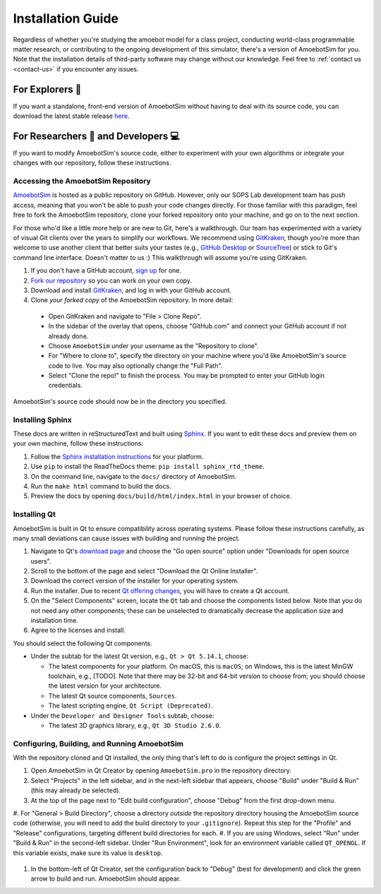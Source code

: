 Installation Guide
==================

Regardless of whether you're studying the amoebot model for a class project, conducting world-class programmable matter research, or contributing to the ongoing development of this simulator, there's a version of AmoebotSim for you.
Note that the installation details of third-party software may change without our knowledge.
Feel free to :ref:`contact us <contact-us>` if you encounter any issues.


.. _install-explorer:

For Explorers 🔎
----------------

If you want a standalone, front-end version of AmoebotSim without having to deal with its source code, you can download the latest stable release `here <https://github.com/SOPSLab/AmoebotSim/releases>`_.


.. _install-researchdev:

For Researchers 🧪 and Developers 💻
-------------------------------------

If you want to modify AmoebotSim's source code, either to experiment with your own algorithms or integrate your changes with our repository, follow these instructions.


Accessing the AmoebotSim Repository
^^^^^^^^^^^^^^^^^^^^^^^^^^^^^^^^^^^

`AmoebotSim <https://github.com/SOPSLab/AmoebotSim>`_ is hosted as a public repository on GitHub.
However, only our SOPS Lab development team has push access, meaning that you won't be able to push your code changes directly.
For those familiar with this paradigm, feel free to fork the AmoebotSim repository, clone your forked repository onto your machine, and go on to the next section.

For those who'd like a little more help or are new to Git, here's a walkthrough.
Our team has experimented with a variety of visual Git clients over the years to simplify our workflows.
We recommend using `GitKraken <https://www.gitkraken.com/>`_, though you're more than welcome to use another client that better suits your tastes (e.g., `GitHub Desktop <https://desktop.github.com/>`_ or `SourceTree <https://www.sourcetreeapp.com/>`_) or stick to Git's command line interface.
Doesn't matter to us :)
This walkthrough will assume you're using GitKraken.

#. If you don't have a GitHub account, `sign up <https://github.com/>`_ for one.
#. `Fork our repository <https://help.github.com/en/github/getting-started-with-github/fork-a-repo>`_ so you can work on your own copy.
#. Download and install `GitKraken <https://www.gitkraken.com/>`_, and log in with your GitHub account.
#. Clone *your forked copy* of the AmoebotSim repository. In more detail:

  * Open GitKraken and navigate to "File > Clone Repo".
  * In the sidebar of the overlay that opens, choose "GitHub.com" and connect your GitHub account if not already done.
  * Choose ``AmoebotSim`` under your username as the "Repository to clone".
  * For "Where to clone to", specify the directory on your machine where you'd like AmoebotSim's source code to live. You may also optionally change the "Full Path".
  * Select "Clone the repo!" to finish the process. You may be prompted to enter your GitHub login credentials.

AmoebotSim's source code should now be in the directory you specified.


Installing Sphinx
^^^^^^^^^^^^^^^^^

These docs are written in reStructuredText and built using `Sphinx <https://www.sphinx-doc.org>`_.
If you want to edit these docs and preview them on your own machine, follow these instructions:

#. Follow the `Sphinx installation instructions <https://www.sphinx-doc.org/en/master/usage/installation.html>`_ for your platform.
#. Use ``pip`` to install the ReadTheDocs theme: ``pip install sphinx_rtd_theme``.
#. On the command line, navigate to the ``docs/`` directory of AmoebotSim.
#. Run the ``make html`` command to build the docs.
#. Preview the docs by opening ``docs/build/html/index.html`` in your browser of choice.


Installing Qt
^^^^^^^^^^^^^

AmoebotSim is built in Qt to ensure compatibility across operating systems.
Please follow these instructions carefully, as many small deviations can cause issues with building and running the project.

#. Navigate to Qt's `download page <https://www.qt.io/download>`_ and choose the "Go open source" option under "Downloads for open source users".
#. Scroll to the bottom of the page and select "Download the Qt Online Installer".
#. Download the correct version of the installer for your operating system.
#. Run the installer. Due to recent `Qt offering changes <https://www.qt.io/blog/qt-offering-changes-2020>`_, you will have to create a Qt account.
#. On the "Select Components" screen, locate the ``Qt`` tab and choose the components listed below. Note that you do not need any other components; these can be unselected to dramatically decrease the application size and installation time.
#. Agree to the licenses and install.

You should select the following Qt components.

* Under the subtab for the latest Qt version, e.g., ``Qt > Qt 5.14.1``, choose:

  * The latest components for your platform. On macOS, this is ``macOS``; on Windows, this is the latest MinGW toolchain, e.g., [TODO]. Note that there may be 32-bit and 64-bit version to choose from; you should choose the latest version for your architecture.
  * The latest Qt source components, ``Sources``.
  * The latest scripting engine, ``Qt Script (Deprecated)``.

* Under the ``Developer and Designer Tools`` subtab, choose:

  * The latest 3D graphics library, e.g., ``Qt 3D Studio 2.6.0``.

.. todo::
  Need to verify all of the above instructions and then actually do the installer with some version that works.


Configuring, Building, and Running AmoebotSim
^^^^^^^^^^^^^^^^^^^^^^^^^^^^^^^^^^^^^^^^^^^^^

With the repository cloned and Qt installed, the only thing that's left to do is configure the project settings in Qt.

#. Open AmoebotSim in Qt Creator by opening ``AmoebotSim.pro`` in the repository directory.
#. Select "Projects" in the left sidebar, and in the next-left sidebar that appears, choose "Build" under "Build & Run" (this may already be selected).
#. At the top of the page next to "Edit build configuration", choose "Debug" from the first drop-down menu.
#. For "General > Build Directory", choose a directory *outside* the repository directory housing the AmoebotSim source code (otherwise, you will need to add the build directory to your ``.gitignore``).
Repeat this step for the "Profile" and "Release" configurations, targeting different build directories for each.
#. If you are using Windows, select "Run" under "Build & Run" in the second-left sidebar. Under "Run Environment", look for an environment variable called ``QT_OPENGL``. If this variable exists, make sure its value is ``desktop``.

    .. todo::
      Check if this is still an issue with the updated Qt versions.

#. In the bottom-left of Qt Creator, set the configuration back to "Debug" (best for development) and click the green arrow to build and run. AmoebotSim should appear.
